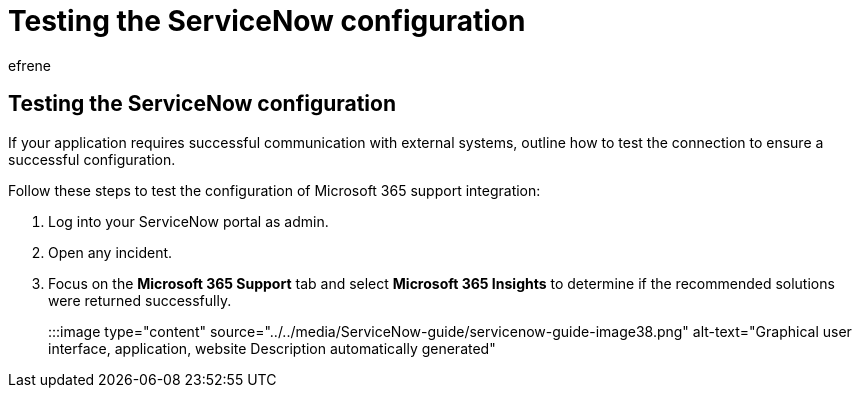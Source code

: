 = Testing the ServiceNow configuration
:ROBOTS: NOINDEX, NOFOLLOW
:audience: Admin
:author: efrene
:description: Scoped Certified application installation and configuration guide for ServiceNow.
:f1.keywords: ["NOCSH"]
:manager: scotv
:ms.author: efrene
:ms.collection: ["M365-subscription-management", "Adm_TOC"]
:ms.custom: AdminSurgePortfolio
:ms.localizationpriority: medium
:ms.service: o365-administration
:ms.topic: article
:search.appverid: ["MET150"]

== Testing the ServiceNow configuration

If your application requires successful communication with external systems, outline how to test the connection to ensure a successful configuration.

Follow these steps to test the configuration of Microsoft 365 support integration:

. Log into your ServiceNow portal as admin.
. Open any incident.
. Focus on the *Microsoft 365 Support* tab and select *Microsoft 365 Insights* to determine if the recommended solutions were returned successfully.
+
:::image type="content" source="../../media/ServiceNow-guide/servicenow-guide-image38.png" alt-text="Graphical user interface, application, website Description automatically generated":::
